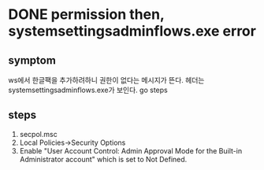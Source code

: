 * DONE permission then, systemsettingsadminflows.exe error

** symptom

ws에서 한글팩을 추가하려하니 권한이 없다는 메시지가 뜬다. 헤더는 systemsettingsadminflows.exe가 보인다. go steps

** steps

1. secpol.msc
2. Local Policies->Security Options 
3. Enable "User Account Control: Admin Approval Mode for the Built-in Administrator account" which is set to Not Defined.
